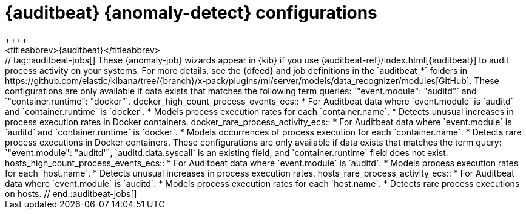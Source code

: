 [role="xpack"]
[[ootb-ml-jobs-auditbeat]]
= {auditbeat} {anomaly-detect} configurations
++++
<titleabbrev>{auditbeat}</titleabbrev>
++++

// tag::auditbeat-jobs[]
These {anomaly-job} wizards appear in {kib} if you use 
{auditbeat-ref}/index.html[{auditbeat}] to audit process activity on your 
systems. For more details, see the {dfeed} and job definitions in the
`auditbeat_*` folders in
https://github.com/elastic/kibana/tree/{branch}/x-pack/plugins/ml/server/models/data_recognizer/modules[GitHub].

These configurations are only available if data exists that matches the 
following term queries: `"event.module": "auditd"` and `"container.runtime": 
"docker"`.

docker_high_count_process_events_ecs::

* For Auditbeat data where `event.module` is `auditd` and `container.runtime` is 
`docker`.
* Models process execution rates for each `container.name`.
* Detects unusual increases in process execution rates in Docker containers.

docker_rare_process_activity_ecs::

* For Auditbeat data where `event.module` is `auditd` and `container.runtime` is 
`docker`.
* Models occurrences of process execution for each `container.name`.
* Detects rare process executions in Docker containers.


These configurations are only available if data exists that matches the term 
query: `"event.module": "auditd"`, `auditd.data.syscall` is an existing field, 
and `container.runtime` field does not exist.

hosts_high_count_process_events_ecs::

* For Auditbeat data where `event.module` is `auditd`.
* Models process execution rates for each `host.name`.
* Detects unusual increases in process execution rates.

hosts_rare_process_activity_ecs::

* For Auditbeat data where `event.module` is `auditd`.
* Models process execution rates for each `host.name`.
* Detects rare process executions on hosts.

// end::auditbeat-jobs[]